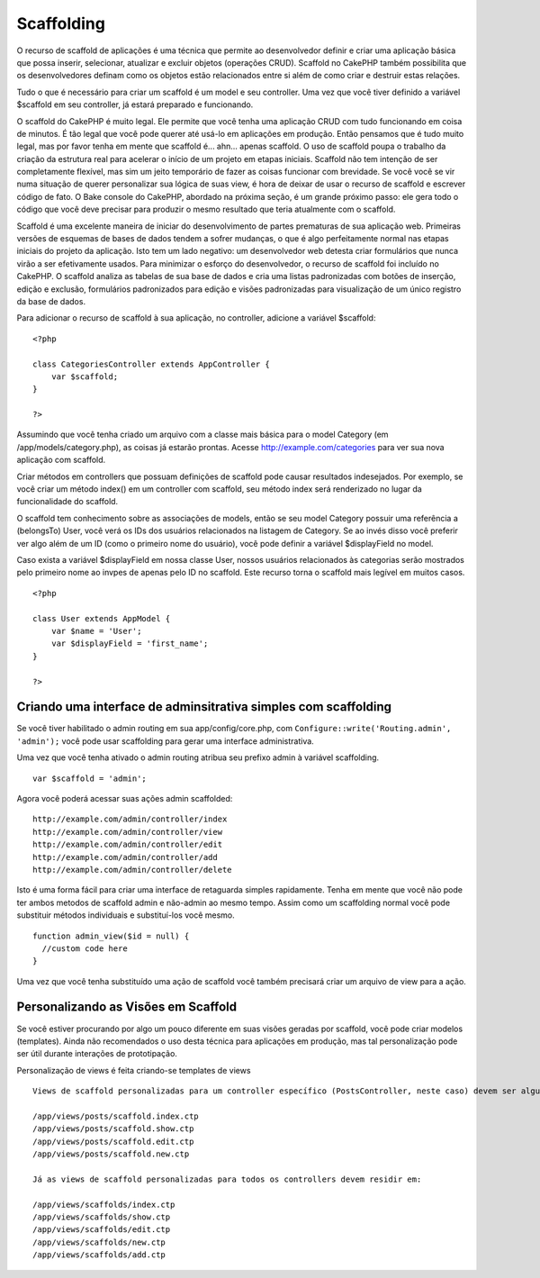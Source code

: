 Scaffolding
###########

O recurso de scaffold de aplicações é uma técnica que permite ao
desenvolvedor definir e criar uma aplicação básica que possa inserir,
selecionar, atualizar e excluir objetos (operações CRUD). Scaffold no
CakePHP também possibilita que os desenvolvedores definam como os
objetos estão relacionados entre si além de como criar e destruir estas
relações.

Tudo o que é necessário para criar um scaffold é um model e seu
controller. Uma vez que você tiver definido a variável $scaffold em seu
controller, já estará preparado e funcionando.

O scaffold do CakePHP é muito legal. Ele permite que você tenha uma
aplicação CRUD com tudo funcionando em coisa de minutos. É tão legal que
você pode querer até usá-lo em aplicações em produção. Então pensamos
que é tudo muito legal, mas por favor tenha em mente que scaffold é...
ahn... apenas scaffold. O uso de scaffold poupa o trabalho da criação da
estrutura real para acelerar o início de um projeto em etapas iniciais.
Scaffold não tem intenção de ser completamente flexível, mas sim um
jeito temporário de fazer as coisas funcionar com brevidade. Se você
você se vir numa situação de querer personalizar sua lógica de suas
view, é hora de deixar de usar o recurso de scaffold e escrever código
de fato. O Bake console do CakePHP, abordado na próxima seção, é um
grande próximo passo: ele gera todo o código que você deve precisar para
produzir o mesmo resultado que teria atualmente com o scaffold.

Scaffold é uma excelente maneira de iniciar do desenvolvimento de partes
prematuras de sua aplicação web. Primeiras versões de esquemas de bases
de dados tendem a sofrer mudanças, o que é algo perfeitamente normal nas
etapas iniciais do projeto da aplicação. Isto tem um lado negativo: um
desenvolvedor web detesta criar formulários que nunca virão a ser
efetivamente usados. Para minimizar o esforço do desenvolvedor, o
recurso de scaffold foi incluído no CakePHP. O scaffold analiza as
tabelas de sua base de dados e cria uma listas padronizadas com botões
de inserção, edição e exclusão, formulários padronizados para edição e
visões padronizadas para visualização de um único registro da base de
dados.

Para adicionar o recurso de scaffold à sua aplicação, no controller,
adicione a variável $scaffold:

::

    <?php

    class CategoriesController extends AppController {
        var $scaffold;
    }

    ?>

Assumindo que você tenha criado um arquivo com a classe mais básica para
o model Category (em /app/models/category.php), as coisas já estarão
prontas. Acesse http://example.com/categories para ver sua nova
aplicação com scaffold.

Criar métodos em controllers que possuam definições de scaffold pode
causar resultados indesejados. Por exemplo, se você criar um método
index() em um controller com scaffold, seu método index será renderizado
no lugar da funcionalidade do scaffold.

O scaffold tem conhecimento sobre as associações de models, então se seu
model Category possuir uma referência a (belongsTo) User, você verá os
IDs dos usuários relacionados na listagem de Category. Se ao invés disso
você preferir ver algo além de um ID (como o primeiro nome do usuário),
você pode definir a variável $displayField no model.

Caso exista a variável $displayField em nossa classe User, nossos
usuários relacionados às categorias serão mostrados pelo primeiro nome
ao invpes de apenas pelo ID no scaffold. Este recurso torna o scaffold
mais legível em muitos casos.

::

    <?php

    class User extends AppModel {
        var $name = 'User';
        var $displayField = 'first_name';
    }

    ?>

Criando uma interface de adminsitrativa simples com scaffolding
===============================================================

Se você tiver habilitado o admin routing em sua app/config/core.php, com
``Configure::write('Routing.admin', 'admin');`` você pode usar
scaffolding para gerar uma interface administrativa.

Uma vez que você tenha ativado o admin routing atribua seu prefixo admin
à variável scaffolding.

::

    var $scaffold = 'admin';

Agora você poderá acessar suas ações admin scaffolded:

::

    http://example.com/admin/controller/index
    http://example.com/admin/controller/view
    http://example.com/admin/controller/edit
    http://example.com/admin/controller/add
    http://example.com/admin/controller/delete

Isto é uma forma fácil para criar uma interface de retaguarda simples
rapidamente. Tenha em mente que você não pode ter ambos metodos de
scaffold admin e não-admin ao mesmo tempo. Assim como um scaffolding
normal você pode substituir métodos individuais e substituí-los você
mesmo.

::

    function admin_view($id = null) {
      //custom code here
    }

Uma vez que você tenha substituído uma ação de scaffold você também
precisará criar um arquivo de view para a ação.

Personalizando as Visões em Scaffold
====================================

Se você estiver procurando por algo um pouco diferente em suas visões
geradas por scaffold, você pode criar modelos (templates). Ainda não
recomendados o uso desta técnica para aplicações em produção, mas tal
personalização pode ser útil durante interações de prototipação.

Personalização de views é feita criando-se templates de views

::

    Views de scaffold personalizadas para um controller específico (PostsController, neste caso) devem ser algumas coisas parecidas com isto:

    /app/views/posts/scaffold.index.ctp
    /app/views/posts/scaffold.show.ctp
    /app/views/posts/scaffold.edit.ctp
    /app/views/posts/scaffold.new.ctp

    Já as views de scaffold personalizadas para todos os controllers devem residir em:

    /app/views/scaffolds/index.ctp
    /app/views/scaffolds/show.ctp
    /app/views/scaffolds/edit.ctp
    /app/views/scaffolds/new.ctp
    /app/views/scaffolds/add.ctp

